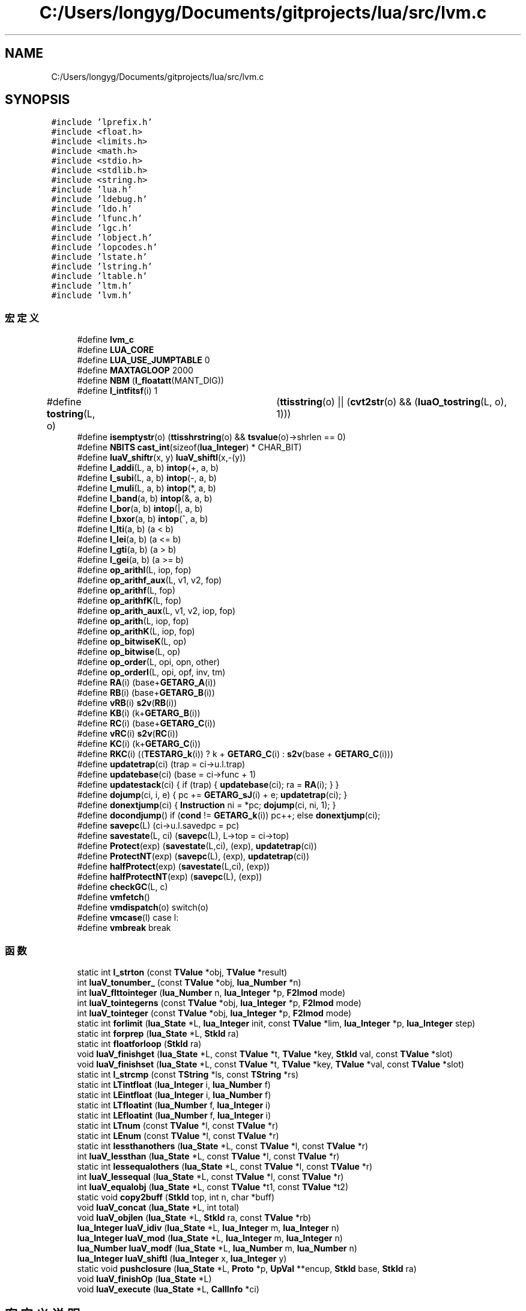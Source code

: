 .TH "C:/Users/longyg/Documents/gitprojects/lua/src/lvm.c" 3 "2020年 九月 9日 星期三" "Version 1.0" "Lua_Docmention" \" -*- nroff -*-
.ad l
.nh
.SH NAME
C:/Users/longyg/Documents/gitprojects/lua/src/lvm.c
.SH SYNOPSIS
.br
.PP
\fC#include 'lprefix\&.h'\fP
.br
\fC#include <float\&.h>\fP
.br
\fC#include <limits\&.h>\fP
.br
\fC#include <math\&.h>\fP
.br
\fC#include <stdio\&.h>\fP
.br
\fC#include <stdlib\&.h>\fP
.br
\fC#include <string\&.h>\fP
.br
\fC#include 'lua\&.h'\fP
.br
\fC#include 'ldebug\&.h'\fP
.br
\fC#include 'ldo\&.h'\fP
.br
\fC#include 'lfunc\&.h'\fP
.br
\fC#include 'lgc\&.h'\fP
.br
\fC#include 'lobject\&.h'\fP
.br
\fC#include 'lopcodes\&.h'\fP
.br
\fC#include 'lstate\&.h'\fP
.br
\fC#include 'lstring\&.h'\fP
.br
\fC#include 'ltable\&.h'\fP
.br
\fC#include 'ltm\&.h'\fP
.br
\fC#include 'lvm\&.h'\fP
.br

.SS "宏定义"

.in +1c
.ti -1c
.RI "#define \fBlvm_c\fP"
.br
.ti -1c
.RI "#define \fBLUA_CORE\fP"
.br
.ti -1c
.RI "#define \fBLUA_USE_JUMPTABLE\fP   0"
.br
.ti -1c
.RI "#define \fBMAXTAGLOOP\fP   2000"
.br
.ti -1c
.RI "#define \fBNBM\fP   (\fBl_floatatt\fP(MANT_DIG))"
.br
.ti -1c
.RI "#define \fBl_intfitsf\fP(i)   1"
.br
.ti -1c
.RI "#define \fBtostring\fP(L,  o)   	(\fBttisstring\fP(o) || (\fBcvt2str\fP(o) && (\fBluaO_tostring\fP(L, o), 1)))"
.br
.ti -1c
.RI "#define \fBisemptystr\fP(o)   (\fBttisshrstring\fP(o) && \fBtsvalue\fP(o)\->shrlen == 0)"
.br
.ti -1c
.RI "#define \fBNBITS\fP   \fBcast_int\fP(sizeof(\fBlua_Integer\fP) * CHAR_BIT)"
.br
.ti -1c
.RI "#define \fBluaV_shiftr\fP(x,  y)   \fBluaV_shiftl\fP(x,\-(y))"
.br
.ti -1c
.RI "#define \fBl_addi\fP(L,  a,  b)   \fBintop\fP(+, a, b)"
.br
.ti -1c
.RI "#define \fBl_subi\fP(L,  a,  b)   \fBintop\fP(\-, a, b)"
.br
.ti -1c
.RI "#define \fBl_muli\fP(L,  a,  b)   \fBintop\fP(*, a, b)"
.br
.ti -1c
.RI "#define \fBl_band\fP(a,  b)   \fBintop\fP(&, a, b)"
.br
.ti -1c
.RI "#define \fBl_bor\fP(a,  b)   \fBintop\fP(|, a, b)"
.br
.ti -1c
.RI "#define \fBl_bxor\fP(a,  b)   \fBintop\fP(^, a, b)"
.br
.ti -1c
.RI "#define \fBl_lti\fP(a,  b)   (a < b)"
.br
.ti -1c
.RI "#define \fBl_lei\fP(a,  b)   (a <= b)"
.br
.ti -1c
.RI "#define \fBl_gti\fP(a,  b)   (a > b)"
.br
.ti -1c
.RI "#define \fBl_gei\fP(a,  b)   (a >= b)"
.br
.ti -1c
.RI "#define \fBop_arithI\fP(L,  iop,  fop)"
.br
.ti -1c
.RI "#define \fBop_arithf_aux\fP(L,  v1,  v2,  fop)"
.br
.ti -1c
.RI "#define \fBop_arithf\fP(L,  fop)"
.br
.ti -1c
.RI "#define \fBop_arithfK\fP(L,  fop)"
.br
.ti -1c
.RI "#define \fBop_arith_aux\fP(L,  v1,  v2,  iop,  fop)"
.br
.ti -1c
.RI "#define \fBop_arith\fP(L,  iop,  fop)"
.br
.ti -1c
.RI "#define \fBop_arithK\fP(L,  iop,  fop)"
.br
.ti -1c
.RI "#define \fBop_bitwiseK\fP(L,  op)"
.br
.ti -1c
.RI "#define \fBop_bitwise\fP(L,  op)"
.br
.ti -1c
.RI "#define \fBop_order\fP(L,  opi,  opn,  other)"
.br
.ti -1c
.RI "#define \fBop_orderI\fP(L,  opi,  opf,  inv,  tm)"
.br
.ti -1c
.RI "#define \fBRA\fP(i)   (base+\fBGETARG_A\fP(i))"
.br
.ti -1c
.RI "#define \fBRB\fP(i)   (base+\fBGETARG_B\fP(i))"
.br
.ti -1c
.RI "#define \fBvRB\fP(i)   \fBs2v\fP(\fBRB\fP(i))"
.br
.ti -1c
.RI "#define \fBKB\fP(i)   (k+\fBGETARG_B\fP(i))"
.br
.ti -1c
.RI "#define \fBRC\fP(i)   (base+\fBGETARG_C\fP(i))"
.br
.ti -1c
.RI "#define \fBvRC\fP(i)   \fBs2v\fP(\fBRC\fP(i))"
.br
.ti -1c
.RI "#define \fBKC\fP(i)   (k+\fBGETARG_C\fP(i))"
.br
.ti -1c
.RI "#define \fBRKC\fP(i)   ((\fBTESTARG_k\fP(i)) ? k + \fBGETARG_C\fP(i) : \fBs2v\fP(base + \fBGETARG_C\fP(i)))"
.br
.ti -1c
.RI "#define \fBupdatetrap\fP(ci)   (trap = ci\->u\&.l\&.trap)"
.br
.ti -1c
.RI "#define \fBupdatebase\fP(ci)   (base = ci\->func + 1)"
.br
.ti -1c
.RI "#define \fBupdatestack\fP(ci)   { if (trap) { \fBupdatebase\fP(ci); ra = \fBRA\fP(i); } }"
.br
.ti -1c
.RI "#define \fBdojump\fP(ci,  i,  e)   { pc += \fBGETARG_sJ\fP(i) + e; \fBupdatetrap\fP(ci); }"
.br
.ti -1c
.RI "#define \fBdonextjump\fP(ci)   { \fBInstruction\fP ni = *pc; \fBdojump\fP(ci, ni, 1); }"
.br
.ti -1c
.RI "#define \fBdocondjump\fP()   if (\fBcond\fP != \fBGETARG_k\fP(i)) pc++; else \fBdonextjump\fP(ci);"
.br
.ti -1c
.RI "#define \fBsavepc\fP(L)   (ci\->u\&.l\&.savedpc = pc)"
.br
.ti -1c
.RI "#define \fBsavestate\fP(L,  ci)   (\fBsavepc\fP(L), L\->top = ci\->top)"
.br
.ti -1c
.RI "#define \fBProtect\fP(exp)   (\fBsavestate\fP(L,ci), (exp), \fBupdatetrap\fP(ci))"
.br
.ti -1c
.RI "#define \fBProtectNT\fP(exp)   (\fBsavepc\fP(L), (exp), \fBupdatetrap\fP(ci))"
.br
.ti -1c
.RI "#define \fBhalfProtect\fP(exp)   (\fBsavestate\fP(L,ci), (exp))"
.br
.ti -1c
.RI "#define \fBhalfProtectNT\fP(exp)   (\fBsavepc\fP(L), (exp))"
.br
.ti -1c
.RI "#define \fBcheckGC\fP(L,  c)"
.br
.ti -1c
.RI "#define \fBvmfetch\fP()"
.br
.ti -1c
.RI "#define \fBvmdispatch\fP(o)   switch(o)"
.br
.ti -1c
.RI "#define \fBvmcase\fP(l)   case l:"
.br
.ti -1c
.RI "#define \fBvmbreak\fP   break"
.br
.in -1c
.SS "函数"

.in +1c
.ti -1c
.RI "static int \fBl_strton\fP (const \fBTValue\fP *obj, \fBTValue\fP *result)"
.br
.ti -1c
.RI "int \fBluaV_tonumber_\fP (const \fBTValue\fP *obj, \fBlua_Number\fP *n)"
.br
.ti -1c
.RI "int \fBluaV_flttointeger\fP (\fBlua_Number\fP n, \fBlua_Integer\fP *p, \fBF2Imod\fP mode)"
.br
.ti -1c
.RI "int \fBluaV_tointegerns\fP (const \fBTValue\fP *obj, \fBlua_Integer\fP *p, \fBF2Imod\fP mode)"
.br
.ti -1c
.RI "int \fBluaV_tointeger\fP (const \fBTValue\fP *obj, \fBlua_Integer\fP *p, \fBF2Imod\fP mode)"
.br
.ti -1c
.RI "static int \fBforlimit\fP (\fBlua_State\fP *L, \fBlua_Integer\fP init, const \fBTValue\fP *lim, \fBlua_Integer\fP *p, \fBlua_Integer\fP step)"
.br
.ti -1c
.RI "static int \fBforprep\fP (\fBlua_State\fP *L, \fBStkId\fP ra)"
.br
.ti -1c
.RI "static int \fBfloatforloop\fP (\fBStkId\fP ra)"
.br
.ti -1c
.RI "void \fBluaV_finishget\fP (\fBlua_State\fP *L, const \fBTValue\fP *t, \fBTValue\fP *key, \fBStkId\fP val, const \fBTValue\fP *slot)"
.br
.ti -1c
.RI "void \fBluaV_finishset\fP (\fBlua_State\fP *L, const \fBTValue\fP *t, \fBTValue\fP *key, \fBTValue\fP *val, const \fBTValue\fP *slot)"
.br
.ti -1c
.RI "static int \fBl_strcmp\fP (const \fBTString\fP *ls, const \fBTString\fP *rs)"
.br
.ti -1c
.RI "static int \fBLTintfloat\fP (\fBlua_Integer\fP i, \fBlua_Number\fP f)"
.br
.ti -1c
.RI "static int \fBLEintfloat\fP (\fBlua_Integer\fP i, \fBlua_Number\fP f)"
.br
.ti -1c
.RI "static int \fBLTfloatint\fP (\fBlua_Number\fP f, \fBlua_Integer\fP i)"
.br
.ti -1c
.RI "static int \fBLEfloatint\fP (\fBlua_Number\fP f, \fBlua_Integer\fP i)"
.br
.ti -1c
.RI "static int \fBLTnum\fP (const \fBTValue\fP *l, const \fBTValue\fP *r)"
.br
.ti -1c
.RI "static int \fBLEnum\fP (const \fBTValue\fP *l, const \fBTValue\fP *r)"
.br
.ti -1c
.RI "static int \fBlessthanothers\fP (\fBlua_State\fP *L, const \fBTValue\fP *l, const \fBTValue\fP *r)"
.br
.ti -1c
.RI "int \fBluaV_lessthan\fP (\fBlua_State\fP *L, const \fBTValue\fP *l, const \fBTValue\fP *r)"
.br
.ti -1c
.RI "static int \fBlessequalothers\fP (\fBlua_State\fP *L, const \fBTValue\fP *l, const \fBTValue\fP *r)"
.br
.ti -1c
.RI "int \fBluaV_lessequal\fP (\fBlua_State\fP *L, const \fBTValue\fP *l, const \fBTValue\fP *r)"
.br
.ti -1c
.RI "int \fBluaV_equalobj\fP (\fBlua_State\fP *L, const \fBTValue\fP *t1, const \fBTValue\fP *t2)"
.br
.ti -1c
.RI "static void \fBcopy2buff\fP (\fBStkId\fP top, int n, char *buff)"
.br
.ti -1c
.RI "void \fBluaV_concat\fP (\fBlua_State\fP *L, int total)"
.br
.ti -1c
.RI "void \fBluaV_objlen\fP (\fBlua_State\fP *L, \fBStkId\fP ra, const \fBTValue\fP *rb)"
.br
.ti -1c
.RI "\fBlua_Integer\fP \fBluaV_idiv\fP (\fBlua_State\fP *L, \fBlua_Integer\fP m, \fBlua_Integer\fP n)"
.br
.ti -1c
.RI "\fBlua_Integer\fP \fBluaV_mod\fP (\fBlua_State\fP *L, \fBlua_Integer\fP m, \fBlua_Integer\fP n)"
.br
.ti -1c
.RI "\fBlua_Number\fP \fBluaV_modf\fP (\fBlua_State\fP *L, \fBlua_Number\fP m, \fBlua_Number\fP n)"
.br
.ti -1c
.RI "\fBlua_Integer\fP \fBluaV_shiftl\fP (\fBlua_Integer\fP x, \fBlua_Integer\fP y)"
.br
.ti -1c
.RI "static void \fBpushclosure\fP (\fBlua_State\fP *L, \fBProto\fP *p, \fBUpVal\fP **encup, \fBStkId\fP base, \fBStkId\fP ra)"
.br
.ti -1c
.RI "void \fBluaV_finishOp\fP (\fBlua_State\fP *L)"
.br
.ti -1c
.RI "void \fBluaV_execute\fP (\fBlua_State\fP *L, \fBCallInfo\fP *ci)"
.br
.in -1c
.SH "宏定义说明"
.PP 
.SS "#define checkGC(L, c)"
\fB值:\fP
.PP
.nf
   { luaC_condGC(L, L->top = (c),  /* limit of live values */ \
                         updatetrap(ci)); \
           luai_threadyield(L); }
.fi
.PP
在文件 lvm\&.c 第 1106 行定义\&.
.SS "#define docondjump()   if (\fBcond\fP != \fBGETARG_k\fP(i)) pc++; else \fBdonextjump\fP(ci);"

.PP
在文件 lvm\&.c 第 1070 行定义\&.
.SS "#define dojump(ci, i, e)   { pc += \fBGETARG_sJ\fP(i) + e; \fBupdatetrap\fP(ci); }"

.PP
在文件 lvm\&.c 第 1059 行定义\&.
.SS "#define donextjump(ci)   { \fBInstruction\fP ni = *pc; \fBdojump\fP(ci, ni, 1); }"

.PP
在文件 lvm\&.c 第 1063 行定义\&.
.SS "#define halfProtect(exp)   (\fBsavestate\fP(L,ci), (exp))"

.PP
在文件 lvm\&.c 第 1100 行定义\&.
.SS "#define halfProtectNT(exp)   (\fBsavepc\fP(L), (exp))"

.PP
在文件 lvm\&.c 第 1103 行定义\&.
.SS "#define isemptystr(o)   (\fBttisshrstring\fP(o) && \fBtsvalue\fP(o)\->shrlen == 0)"

.PP
在文件 lvm\&.c 第 619 行定义\&.
.SS "#define KB(i)   (k+\fBGETARG_B\fP(i))"

.PP
在文件 lvm\&.c 第 1039 行定义\&.
.SS "#define KC(i)   (k+\fBGETARG_C\fP(i))"

.PP
在文件 lvm\&.c 第 1042 行定义\&.
.SS "#define l_addi(L, a, b)   \fBintop\fP(+, a, b)"

.PP
在文件 lvm\&.c 第 868 行定义\&.
.SS "#define l_band(a, b)   \fBintop\fP(&, a, b)"

.PP
在文件 lvm\&.c 第 871 行定义\&.
.SS "#define l_bor(a, b)   \fBintop\fP(|, a, b)"

.PP
在文件 lvm\&.c 第 872 行定义\&.
.SS "#define l_bxor(a, b)   \fBintop\fP(^, a, b)"

.PP
在文件 lvm\&.c 第 873 行定义\&.
.SS "#define l_gei(a, b)   (a >= b)"

.PP
在文件 lvm\&.c 第 878 行定义\&.
.SS "#define l_gti(a, b)   (a > b)"

.PP
在文件 lvm\&.c 第 877 行定义\&.
.SS "#define l_intfitsf(i)   1"

.PP
在文件 lvm\&.c 第 78 行定义\&.
.SS "#define l_lei(a, b)   (a <= b)"

.PP
在文件 lvm\&.c 第 876 行定义\&.
.SS "#define l_lti(a, b)   (a < b)"

.PP
在文件 lvm\&.c 第 875 行定义\&.
.SS "#define l_muli(L, a, b)   \fBintop\fP(*, a, b)"

.PP
在文件 lvm\&.c 第 870 行定义\&.
.SS "#define l_subi(L, a, b)   \fBintop\fP(\-, a, b)"

.PP
在文件 lvm\&.c 第 869 行定义\&.
.SS "#define LUA_CORE"

.PP
在文件 lvm\&.c 第 8 行定义\&.
.SS "#define LUA_USE_JUMPTABLE   0"

.PP
在文件 lvm\&.c 第 42 行定义\&.
.SS "#define luaV_shiftr(x, y)   \fBluaV_shiftl\fP(x,\-(y))"

.PP
在文件 lvm\&.c 第 766 行定义\&.
.SS "#define lvm_c"

.PP
在文件 lvm\&.c 第 7 行定义\&.
.SS "#define MAXTAGLOOP   2000"

.PP
在文件 lvm\&.c 第 49 行定义\&.
.SS "#define NBITS   \fBcast_int\fP(sizeof(\fBlua_Integer\fP) * CHAR_BIT)"

.PP
在文件 lvm\&.c 第 761 行定义\&.
.SS "#define NBM   (\fBl_floatatt\fP(MANT_DIG))"

.PP
在文件 lvm\&.c 第 58 行定义\&.
.SS "#define op_arith(L, iop, fop)"
\fB值:\fP
.PP
.nf
  {  \
  TValue *v1 = vRB(i);  \
  TValue *v2 = vRC(i);  \
  op_arith_aux(L, v1, v2, iop, fop); }
.fi
.PP
在文件 lvm\&.c 第 942 行定义\&.
.SS "#define op_arith_aux(L, v1, v2, iop, fop)"
\fB值:\fP
.PP
.nf
  {  \
  if (ttisinteger(v1) && ttisinteger(v2)) {  \
    lua_Integer i1 = ivalue(v1); lua_Integer i2 = ivalue(v2);  \
    pc++; setivalue(s2v(ra), iop(L, i1, i2));  \
  }  \
  else op_arithf_aux(L, v1, v2, fop); }
.fi
.PP
在文件 lvm\&.c 第 931 行定义\&.
.SS "#define op_arithf(L, fop)"
\fB值:\fP
.PP
.nf
  {  \
  TValue *v1 = vRB(i);  \
  TValue *v2 = vRC(i);  \
  op_arithf_aux(L, v1, v2, fop); }
.fi
.PP
在文件 lvm\&.c 第 913 行定义\&.
.SS "#define op_arithf_aux(L, v1, v2, fop)"
\fB值:\fP
.PP
.nf
  {  \
  lua_Number n1; lua_Number n2;  \
  if (tonumberns(v1, n1) && tonumberns(v2, n2)) {  \
    pc++; setfltvalue(s2v(ra), fop(L, n1, n2));  \
  }}
.fi
.PP
在文件 lvm\&.c 第 903 行定义\&.
.SS "#define op_arithfK(L, fop)"
\fB值:\fP
.PP
.nf
  {  \
  TValue *v1 = vRB(i);  \
  TValue *v2 = KC(i);  \
  op_arithf_aux(L, v1, v2, fop); }
.fi
.PP
在文件 lvm\&.c 第 922 行定义\&.
.SS "#define op_arithI(L, iop, fop)"
\fB值:\fP
.PP
.nf
  {  \
  TValue *v1 = vRB(i);  \
  int imm = GETARG_sC(i);  \
  if (ttisinteger(v1)) {  \
    lua_Integer iv1 = ivalue(v1);  \
    pc++; setivalue(s2v(ra), iop(L, iv1, imm));  \
  }  \
  else if (ttisfloat(v1)) {  \
    lua_Number nb = fltvalue(v1);  \
    lua_Number fimm = cast_num(imm);  \
    pc++; setfltvalue(s2v(ra), fop(L, nb, fimm)); \
  }}
.fi
.PP
在文件 lvm\&.c 第 885 行定义\&.
.SS "#define op_arithK(L, iop, fop)"
\fB值:\fP
.PP
.nf
  {  \
  TValue *v1 = vRB(i);  \
  TValue *v2 = KC(i);  \
  op_arith_aux(L, v1, v2, iop, fop); }
.fi
.PP
在文件 lvm\&.c 第 951 行定义\&.
.SS "#define op_bitwise(L, op)"
\fB值:\fP
.PP
.nf
  {  \
  TValue *v1 = vRB(i);  \
  TValue *v2 = vRC(i);  \
  lua_Integer i1; lua_Integer i2;  \
  if (tointegerns(v1, &i1) && tointegerns(v2, &i2)) {  \
    pc++; setivalue(s2v(ra), op(i1, i2));  \
  }}
.fi
.PP
在文件 lvm\&.c 第 973 行定义\&.
.SS "#define op_bitwiseK(L, op)"
\fB值:\fP
.PP
.nf
  {  \
  TValue *v1 = vRB(i);  \
  TValue *v2 = KC(i);  \
  lua_Integer i1;  \
  lua_Integer i2 = ivalue(v2);  \
  if (tointegerns(v1, &i1)) {  \
    pc++; setivalue(s2v(ra), op(i1, i2));  \
  }}
.fi
.PP
在文件 lvm\&.c 第 960 行定义\&.
.SS "#define op_order(L, opi, opn, other)"
\fB值:\fP
.PP
.nf
        {  \
        int cond;  \
        TValue *rb = vRB(i);  \
        if (ttisinteger(s2v(ra)) && ttisinteger(rb)) {  \
          lua_Integer ia = ivalue(s2v(ra));  \
          lua_Integer ib = ivalue(rb);  \
          cond = opi(ia, ib);  \
        }  \
        else if (ttisnumber(s2v(ra)) && ttisnumber(rb))  \
          cond = opn(s2v(ra), rb);  \\
        else  \\
          Protect(cond = other(L, s2v(ra), rb));  \
        docondjump(); }
.fi
.PP
在文件 lvm\&.c 第 987 行定义\&.
.SS "#define op_orderI(L, opi, opf, inv, tm)"
\fB值:\fP
.PP
.nf
        {  \
        int cond;  \
        int im = GETARG_sB(i);  \
        if (ttisinteger(s2v(ra)))  \
          cond = opi(ivalue(s2v(ra)), im);  \
        else if (ttisfloat(s2v(ra))) {  \
          lua_Number fa = fltvalue(s2v(ra));  \
          lua_Number fim = cast_num(im);  \
          cond = opf(fa, fim);  \
        }  \
        else {  \
          int isf = GETARG_C(i);  \
          Protect(cond = luaT_callorderiTM(L, s2v(ra), im, inv, isf, tm));  \
        }  \
        docondjump(); }
.fi
.PP
在文件 lvm\&.c 第 1006 行定义\&.
.SS "#define Protect(exp)   (\fBsavestate\fP(L,ci), (exp), \fBupdatetrap\fP(ci))"

.PP
在文件 lvm\&.c 第 1090 行定义\&.
.SS "#define ProtectNT(exp)   (\fBsavepc\fP(L), (exp), \fBupdatetrap\fP(ci))"

.PP
在文件 lvm\&.c 第 1093 行定义\&.
.SS "#define RA(i)   (base+\fBGETARG_A\fP(i))"

.PP
在文件 lvm\&.c 第 1036 行定义\&.
.SS "#define RB(i)   (base+\fBGETARG_B\fP(i))"

.PP
在文件 lvm\&.c 第 1037 行定义\&.
.SS "#define RC(i)   (base+\fBGETARG_C\fP(i))"

.PP
在文件 lvm\&.c 第 1040 行定义\&.
.SS "#define RKC(i)   ((\fBTESTARG_k\fP(i)) ? k + \fBGETARG_C\fP(i) : \fBs2v\fP(base + \fBGETARG_C\fP(i)))"

.PP
在文件 lvm\&.c 第 1043 行定义\&.
.SS "#define savepc(L)   (ci\->u\&.l\&.savedpc = pc)"

.PP
在文件 lvm\&.c 第 1076 行定义\&.
.SS "#define savestate(L, ci)   (\fBsavepc\fP(L), L\->top = ci\->top)"

.PP
在文件 lvm\&.c 第 1083 行定义\&.
.SS "#define tostring(L, o)   	(\fBttisstring\fP(o) || (\fBcvt2str\fP(o) && (\fBluaO_tostring\fP(L, o), 1)))"

.PP
在文件 lvm\&.c 第 616 行定义\&.
.SS "#define updatebase(ci)   (base = ci\->func + 1)"

.PP
在文件 lvm\&.c 第 1049 行定义\&.
.SS "#define updatestack(ci)   { if (trap) { \fBupdatebase\fP(ci); ra = \fBRA\fP(i); } }"

.PP
在文件 lvm\&.c 第 1052 行定义\&.
.SS "#define updatetrap(ci)   (trap = ci\->u\&.l\&.trap)"

.PP
在文件 lvm\&.c 第 1047 行定义\&.
.SS "#define vmbreak   break"

.PP
在文件 lvm\&.c 第 1124 行定义\&.
.SS "#define vmcase(l)   case l:"

.PP
在文件 lvm\&.c 第 1123 行定义\&.
.SS "#define vmdispatch(o)   switch(o)"

.PP
在文件 lvm\&.c 第 1122 行定义\&.
.SS "#define vmfetch()"
\fB值:\fP
.PP
.nf
  { \
  if (trap) {  /* stack reallocation or hooks? */ \
    trap = luaG_traceexec(L, pc);  /* handle hooks */ \
    updatebase(ci);  /* correct stack */ \
  } \
  i = *(pc++); \
  ra = RA(i); /* WARNING: any stack reallocation invalidates 'ra' */ \
}
.fi
.PP
在文件 lvm\&.c 第 1113 行定义\&.
.SS "#define vRB(i)   \fBs2v\fP(\fBRB\fP(i))"

.PP
在文件 lvm\&.c 第 1038 行定义\&.
.SS "#define vRC(i)   \fBs2v\fP(\fBRC\fP(i))"

.PP
在文件 lvm\&.c 第 1041 行定义\&.
.SH "函数说明"
.PP 
.SS "static void copy2buff (\fBStkId\fP top, int n, char * buff)\fC [static]\fP"

.PP
在文件 lvm\&.c 第 622 行定义\&.
.SS "static int floatforloop (\fBStkId\fP ra)\fC [static]\fP"

.PP
在文件 lvm\&.c 第 266 行定义\&.
.SS "static int forlimit (\fBlua_State\fP * L, \fBlua_Integer\fP init, const \fBTValue\fP * lim, \fBlua_Integer\fP * p, \fBlua_Integer\fP step)\fC [static]\fP"

.PP
在文件 lvm\&.c 第 176 行定义\&.
.SS "static int forprep (\fBlua_State\fP * L, \fBStkId\fP ra)\fC [static]\fP"

.PP
在文件 lvm\&.c 第 206 行定义\&.
.SS "static int l_strcmp (const \fBTString\fP * ls, const \fBTString\fP * rs)\fC [static]\fP"

.PP
在文件 lvm\&.c 第 378 行定义\&.
.SS "static int l_strton (const \fBTValue\fP * obj, \fBTValue\fP * result)\fC [static]\fP"

.PP
在文件 lvm\&.c 第 90 行定义\&.
.SS "static int LEfloatint (\fBlua_Number\fP f, \fBlua_Integer\fP i)\fC [static]\fP"

.PP
在文件 lvm\&.c 第 463 行定义\&.
.SS "static int LEintfloat (\fBlua_Integer\fP i, \fBlua_Number\fP f)\fC [static]\fP"

.PP
在文件 lvm\&.c 第 429 行定义\&.
.SS "static int LEnum (const \fBTValue\fP * l, const \fBTValue\fP * r)\fC [static]\fP"

.PP
在文件 lvm\&.c 第 501 行定义\&.
.SS "static int lessequalothers (\fBlua_State\fP * L, const \fBTValue\fP * l, const \fBTValue\fP * r)\fC [static]\fP"

.PP
在文件 lvm\&.c 第 545 行定义\&.
.SS "static int lessthanothers (\fBlua_State\fP * L, const \fBTValue\fP * l, const \fBTValue\fP * r)\fC [static]\fP"

.PP
在文件 lvm\&.c 第 523 行定义\&.
.SS "static int LTfloatint (\fBlua_Number\fP f, \fBlua_Integer\fP i)\fC [static]\fP"

.PP
在文件 lvm\&.c 第 446 行定义\&.
.SS "static int LTintfloat (\fBlua_Integer\fP i, \fBlua_Number\fP f)\fC [static]\fP"

.PP
在文件 lvm\&.c 第 412 行定义\&.
.SS "static int LTnum (const \fBTValue\fP * l, const \fBTValue\fP * r)\fC [static]\fP"

.PP
在文件 lvm\&.c 第 479 行定义\&.
.SS "void luaV_concat (\fBlua_State\fP * L, int total)"

.PP
在文件 lvm\&.c 第 636 行定义\&.
.SS "int luaV_equalobj (\fBlua_State\fP * L, const \fBTValue\fP * t1, const \fBTValue\fP * t2)"

.PP
在文件 lvm\&.c 第 568 行定义\&.
.SS "void luaV_execute (\fBlua_State\fP * L, \fBCallInfo\fP * ci)"

.PP
在文件 lvm\&.c 第 1127 行定义\&.
.SS "void luaV_finishget (\fBlua_State\fP * L, const \fBTValue\fP * t, \fBTValue\fP * key, \fBStkId\fP val, const \fBTValue\fP * slot)"

.PP
在文件 lvm\&.c 第 287 行定义\&.
.SS "void luaV_finishOp (\fBlua_State\fP * L)"

.PP
在文件 lvm\&.c 第 805 行定义\&.
.SS "void luaV_finishset (\fBlua_State\fP * L, const \fBTValue\fP * t, \fBTValue\fP * key, \fBTValue\fP * val, const \fBTValue\fP * slot)"

.PP
在文件 lvm\&.c 第 330 行定义\&.
.SS "int luaV_flttointeger (\fBlua_Number\fP n, \fBlua_Integer\fP * p, \fBF2Imod\fP mode)"

.PP
在文件 lvm\&.c 第 121 行定义\&.
.SS "\fBlua_Integer\fP luaV_idiv (\fBlua_State\fP * L, \fBlua_Integer\fP m, \fBlua_Integer\fP n)"

.PP
在文件 lvm\&.c 第 715 行定义\&.
.SS "int luaV_lessequal (\fBlua_State\fP * L, const \fBTValue\fP * l, const \fBTValue\fP * r)"

.PP
在文件 lvm\&.c 第 557 行定义\&.
.SS "int luaV_lessthan (\fBlua_State\fP * L, const \fBTValue\fP * l, const \fBTValue\fP * r)"

.PP
在文件 lvm\&.c 第 535 行定义\&.
.SS "\fBlua_Integer\fP luaV_mod (\fBlua_State\fP * L, \fBlua_Integer\fP m, \fBlua_Integer\fP n)"

.PP
在文件 lvm\&.c 第 735 行定义\&.
.SS "\fBlua_Number\fP luaV_modf (\fBlua_State\fP * L, \fBlua_Number\fP m, \fBlua_Number\fP n)"

.PP
在文件 lvm\&.c 第 753 行定义\&.
.SS "void luaV_objlen (\fBlua_State\fP * L, \fBStkId\fP ra, const \fBTValue\fP * rb)"

.PP
在文件 lvm\&.c 第 680 行定义\&.
.SS "\fBlua_Integer\fP luaV_shiftl (\fBlua_Integer\fP x, \fBlua_Integer\fP y)"

.PP
在文件 lvm\&.c 第 768 行定义\&.
.SS "int luaV_tointeger (const \fBTValue\fP * obj, \fBlua_Integer\fP * p, \fBF2Imod\fP mode)"

.PP
在文件 lvm\&.c 第 152 行定义\&.
.SS "int luaV_tointegerns (const \fBTValue\fP * obj, \fBlua_Integer\fP * p, \fBF2Imod\fP mode)"

.PP
在文件 lvm\&.c 第 137 行定义\&.
.SS "int luaV_tonumber_ (const \fBTValue\fP * obj, \fBlua_Number\fP * n)"

.PP
在文件 lvm\&.c 第 103 行定义\&.
.SS "static void pushclosure (\fBlua_State\fP * L, \fBProto\fP * p, \fBUpVal\fP ** encup, \fBStkId\fP base, \fBStkId\fP ra)\fC [static]\fP"

.PP
在文件 lvm\&.c 第 784 行定义\&.
.SH "作者"
.PP 
由 Doyxgen 通过分析 Lua_Docmention 的 源代码自动生成\&.
